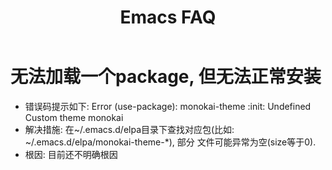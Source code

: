 #+Title: Emacs FAQ

* 无法加载一个package, 但无法正常安装
- 错误码提示如下: Error (use-package): monokai-theme :init: Undefined Custom theme monokai
- 解决措施: 在~/.emacs.d/elpa目录下查找对应包(比如: ~/.emacs.d/elpa/monokai-theme-*), 部分
  文件可能异常为空(size等于0).
- 根因: 目前还不明确根因

